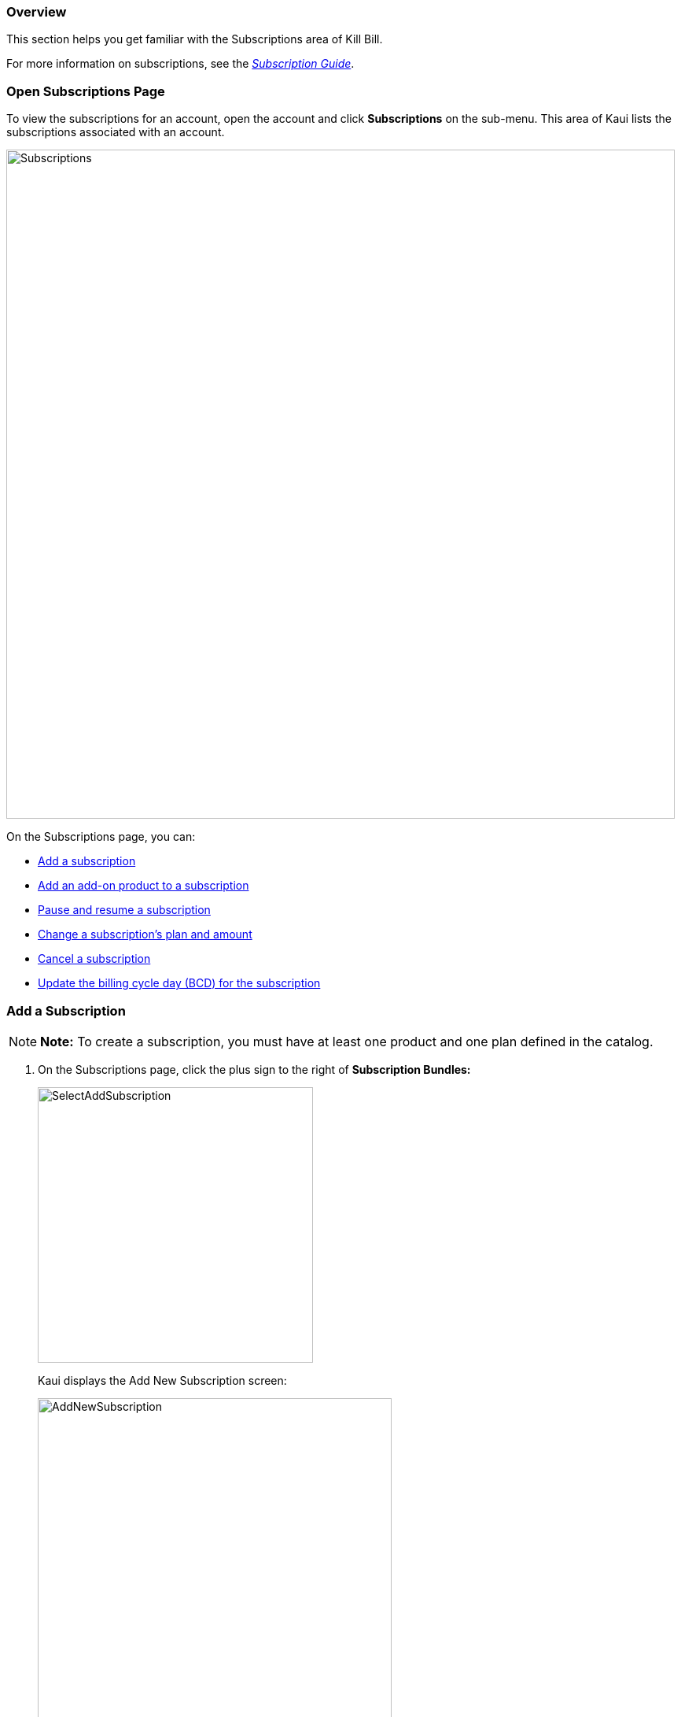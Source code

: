 === Overview

This section helps you get familiar with the Subscriptions area of Kill Bill.

For more information on subscriptions, see the https://docs.killbill.io/latest/userguide_subscription.html[_Subscription Guide_].

=== Open Subscriptions Page

To view the subscriptions for an account, open the account and click *Subscriptions* on the sub-menu.
This area of Kaui lists the subscriptions associated with an account.

image::../assets/img/kaui/../assets/img/kaui/Subscriptions.png[width=850,align="center"]

On the Subscriptions page, you can:

* <<Add a Subscription, Add a subscription>>
* <<Add an Add-On Product to a Subscription, Add an add-on product to a subscription>>
* <<pause-resume-subscriptions, Pause and resume a subscription>>
* <<Change a Subscription, Change a subscription's plan and amount>>
* <<Cancel a Subscription, Cancel a subscription>>
* <<Update the Billing Cycle Day, Update the billing cycle day (BCD) for the subscription>>

=== Add a Subscription

[NOTE]
*Note:* To create a subscription, you must have at least one product and one plan defined in the catalog.

. On the Subscriptions page, click the plus sign to the right of *Subscription Bundles:*
+
image::../assets/img/kaui/../assets/img/kaui/SelectAddSubscription.png[width=350,align="center"]
+
Kaui displays the Add New Subscription screen:
+
image::../assets/img/kaui/../assets/img/kaui/AddNewSubscription.png[width=450,align="center"]
+
. Fill in the fields. For field information, see <<Add Subscription Field Descriptions>>.
. Click the *Save* button.

=== Add Subscription Field Descriptions

[cols="1,3"]
|===
^|Field ^|Description

| Bundle Key
| If you leave this field blank, Kill Bill generates a unique bundle key. If necessary, you can enter a different bundle key.

|Subscription Key
| If you leave this field blank, Kill Bill generates a unique subscription key. If necessary, you can enter a different subscription key.

| Plan
| Select the plan from the dropdown list. These options come from the plans defined in the catalog.

| Price Override
| If you need to override the price for the plan you've selected, enter an amount in this field.

| Immediate Creation
| Select this option to start the subscription immediately.

| Specify a date
| To define a specific date on which the subscription begins, select this option, and choose a date from the *Date* field that appears.

|===

=== Add an Add-On Product to a Subscription

This section explains how to add an add-on product to a customer's subscription.

[NOTE]
*Note:* To add an add-on to a subscription, the add-on must exist in the catalog _and_ be available in the base plan.

. Open the account and click *Subscriptions* on the sub-menu.
. Hover over the gift icon and click *Add add-on*:
+
image::../assets/img/kaui/../assets/img/kaui/Subscriptions-SelectAddOnIcon.png[width=350,align="center"]
+
Kaui opens the Add New Add-On screen:
+
image::../assets/img/kaui/../assets/img/kaui/AddNewAddOn.png[width=450,align="center"]
+
. Fill in the fields. For field information, see <<Add New Add-On Field Descriptions>>.

=== Add New Add-On Field Descriptions

[cols="1,3"]
|===
^|Field ^|Description

|Subscription Key
| Note that this subscription key applies to the add-on, not the original subscription. If you leave this field blank, Kill Bill generates a unique subscription key. If necessary, you can enter a different subscription key.

| Plan
| Select the add-on to add to the subscription.

| Price Override
| If you need to override the price for the add-on you've selected, enter an amount in this field.

| Immediate Creation
| Select this option to start the subscription immediately.

| Specify a date
| To define a specific date on which the subscription begins, select this option, and choose a date from the *Date* field that appears.

|===

[[pause-resume-subscriptions]]
=== Pause/Resume Subscriptions

Pausing and resuming happens at the subscription bundle level. In other words, pause/resume affects _all_ subscriptions and add-ons in the customer's account.

[NOTE]
*Note:* While a customer's subscription bundle is paused, you cannot add any new subscriptions or add-ons to the account.

You can use the pause/resume feature to:

* Stop a subscription bundle indefinitely
* Reactivate a paused subscription bundle
* Set a specific time period during which the bundle is paused and then automatically resumed

To pause or resume a subscription bundle, perform the following steps:

. Open the account and click *Subscriptions* on the sub-menu.
. Hover over the gift icon and click *Pause / Resume*:
+
image::../assets/img/kaui/../assets/img/kaui/Subscriptions-SelectPauseResume.png[width=350,align="center"]
+
Kaui opens the Pause/Resume screen:
+
image::../assets/img/kaui/../assets/img/kaui/Subscriptions-PauseResume.png[width=550,align="center"]
+
. Fill in the following fields:
+
* *Pause date*—The calendar date on which to temporarily stop the subscription bundle. To resume a paused subscription, leave this field blank.
+
* *Resume date*—The calendar date on which to remove the pause from the subscription(s). To set a pause to continue indefinitely, leave this field blank.
+
* *Comment*—The text you enter here displays on the <<Timeline>> page after saving the pause/resume. Adding comments is optional.
+
. Click the *Pause / Resume* button. Kaui displays a success message at the top of the screen.

=== Change a Subscription

In Kaui, you can change a customer's subscription from one plan to another plan. You can also define a different price than what is set in the catalog and when the change takes effect.

To change an account's subscription:

. Open the account and click *Subscriptions* on the sub-menu.
. In the *Actions* column (far right), click *Change*.
+
image::../assets/img/kaui/../assets/img/kaui/SelectChangeSubscription.png[width=250,align="center"]
+
Kaui opens the Change Subscription screen:
+
image::../assets/img/kaui/../assets/img/kaui/ChangeSubscription.png[width=450,align="center"]
+
. In the *New plan* field, select a different plan.
. If you need to override the price for the plan you've selected, enter the amount in the *Price Override* field.
. To accept the system's default policy for changing subscriptions (`END_OF_TERM`), leave *Default policy* selected and click *Save.*
+
OR
+
You can select one of two other options: *Specify Policy* or *Specify a date*. This will override the policy defined in the catalog for the plan. For information on this topic, see https://docs.killbill.io/latest/userguide_subscription.html#_plan_change_timing["Plan Change Timing"] in the __Subscription Guide__.
+
* *Specify Policy*: You can select either `IMMEDIATE` or `END_OF_TERM`. For information on these two policies, see https://docs.killbill.io/latest/userguide_subscription.html#_subscription_alignment_rules["Subscription Alignment Rules"] in the __Subscription Guide__.
+
image::../assets/img/kaui/../assets/img/kaui/ChangePlan-SpecifyPolicy.png[width=350,align="center"]
+
* *Specify a date*: Click on this and choose a date from the *Change Date* calendar that appears. Make sure to choose an effective date that is in the future.
+
image::../assets/img/kaui/../assets/img/kaui/ChangePlan-SpecifyDate.png[width=350,align="center"]

=== Cancel a Subscription

To cancel an account's subscription:

. Open the account and click *Subscriptions* on the sub-menu.
. In the *Actions* column (far right), click *Cancel*.
+
image::../assets/img/kaui/../assets/img/kaui/SelectCancelSubscription.png[width=200,align="center"]
+
Kaui displays several options. The option you select defines how Kill Bill handles billing for the canceled subscription:
+
image::../assets/img/kaui/../assets/img/kaui/Subscriptions-CancelOptions.png[width=250,align="center"]

==== Cancellation Options

[cols="1,3"]
|===
^|Option ^|Description

| Cancel (default policy)
| Uses the default policy specified for the plan in the catalog.

| Cancel start of term (full credit)
| Cancels the subscription immediately and refunds whatever amounts have been paid toward the subscription.

| Cancel immediately (partial credit)
| Cancels the subscription immediately and applies a partial credit to the account based on how much of the service has been consumed.

| Cancel end of term (no credit)
| Cancels the subscription at the end of the billing period with no refund to the customer. Note that after using this option to cancel, you can still reinstate the customer (i.e., reverse the cancellation).

| Cancel a subscription given a date
a| If you select this option, Kaui displays a pop-up from which to choose a date:

image::../assets/img/kaui/../assets/img/kaui/CancelSubGivenDate.png[width=350,align="center"]

*Use requested date for billing*: To set the entitlement date and billing date the same as the date you just selected, check this box.

Otherwise, if you leave the checkbox empty, the entitlement date is the same as you just selected BUT the billing date defaults to _immediate_.

|===

=== Update the Billing Cycle Day

Follow the steps below to update the billing cycle day (BCD) defined for a subscription. These steps assume the subscription is billed on a monthly basis.

If you update the BCD with these steps, the new BCD overrides what is specified in the billing alignment rules in the catalog.

[NOTE]
*Note:* These steps do not change the account billing cycle day specified in the <<billing_info, "Billing Info">> section on the Account page.

. Open the account and click *Subscriptions* on the sub-menu.
. In the *Actions* column (far right), click *Update BCD*.
+
image::../assets/img/kaui/../assets/img/kaui/SelectUpdateBCD.png[width=200,align="center"]
+
Kaui opens the Update Subscription BCD screen:
+
image::../assets/img/kaui/../assets/img/kaui/UpdateSubscriptionBCD.png[width=450,align="center"]
+
. In the *Billing Cycle Day* field, Kaui displays the currently defined BCD. Enter the number for the day of the month on which to bill.
. For this change to be effective immediately, leave the *Effective Date* field at its current setting. Otherwise, you can define a later date for this change to occur.
+
[NOTE]
*Note:* If *Effective Date* is the same as today's date, you will not see this change take place immediately.
+
. Click the *Save* button. On the Account page, the *Next Invoice Date* is adjusted to reflect the new BCD.
